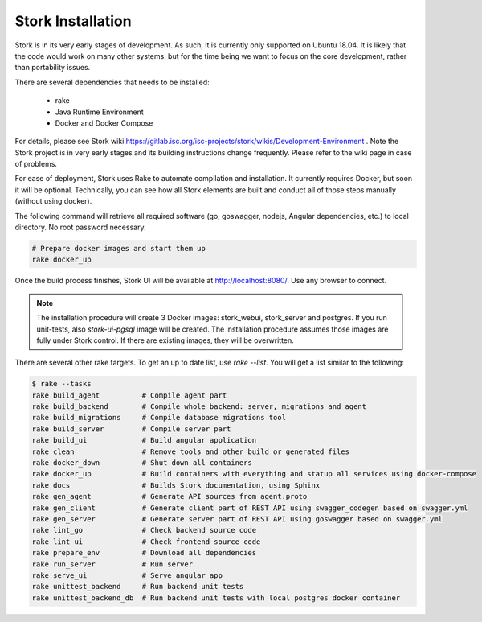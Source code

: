 .. _installation:

******************
Stork Installation
******************

Stork is in its very early stages of development. As such, it is currently only supported on Ubuntu
18.04. It is likely that the code would work on many other systems, but for the time being we want
to focus on the core development, rather than portability issues.

There are several dependencies that needs to be installed:

 - rake
 - Java Runtime Environment
 - Docker and Docker Compose

For details, please see Stork wiki
https://gitlab.isc.org/isc-projects/stork/wikis/Development-Environment .
Note the Stork project is in very early stages and its building
instructions change frequently. Please refer to the wiki page in case
of problems.

For ease of deployment, Stork uses Rake to automate compilation and installation. It currently
requires Docker, but soon it will be optional. Technically, you can see how all Stork elements are
built and conduct all of those steps manually (without using docker).

The following command will retrieve all required software (go, goswagger, nodejs, Angular
dependencies, etc.) to local directory. No root password necessary.

.. code-block:: console

    # Prepare docker images and start them up
    rake docker_up

Once the build process finishes, Stork UI will be available at http://localhost:8080/. Use
any browser to connect.

.. note::

   The installation procedure will create 3 Docker images: stork_webui, stork_server and postgres.
   If you run unit-tests, also `stork-ui-pgsql` image will be created. The installation
   procedure assumes those images are fully under Stork control. If there are existing images,
   they will be overwritten.

There are several other rake targets. To get an up to date list, use `rake --list`. You will get
a list similar to the following:

.. code-block:: console

    $ rake --tasks
    rake build_agent          # Compile agent part
    rake build_backend        # Compile whole backend: server, migrations and agent
    rake build_migrations     # Compile database migrations tool
    rake build_server         # Compile server part
    rake build_ui             # Build angular application
    rake clean                # Remove tools and other build or generated files
    rake docker_down          # Shut down all containers
    rake docker_up            # Build containers with everything and statup all services using docker-compose
    rake docs                 # Builds Stork documentation, using Sphinx
    rake gen_agent            # Generate API sources from agent.proto
    rake gen_client           # Generate client part of REST API using swagger_codegen based on swagger.yml
    rake gen_server           # Generate server part of REST API using goswagger based on swagger.yml
    rake lint_go              # Check backend source code
    rake lint_ui              # Check frontend source code
    rake prepare_env          # Download all dependencies
    rake run_server           # Run server
    rake serve_ui             # Serve angular app
    rake unittest_backend     # Run backend unit tests
    rake unittest_backend_db  # Run backend unit tests with local postgres docker container
